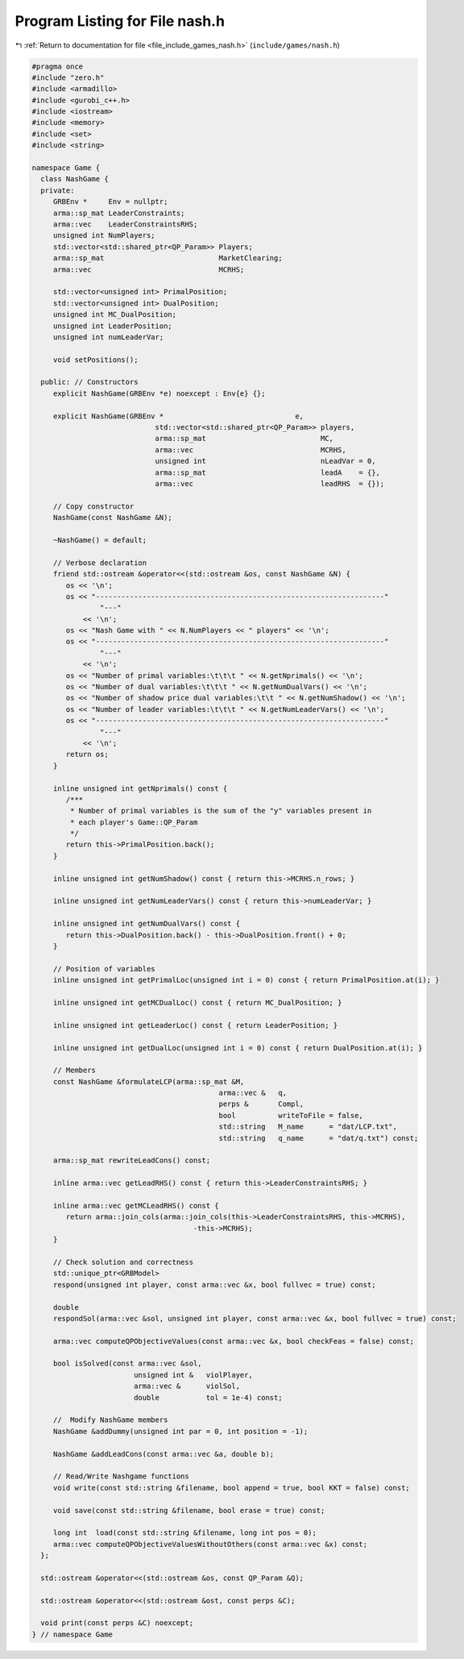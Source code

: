 
.. _program_listing_file_include_games_nash.h:

Program Listing for File nash.h
===============================

|exhale_lsh| :ref:`Return to documentation for file <file_include_games_nash.h>` (``include/games/nash.h``)

.. |exhale_lsh| unicode:: U+021B0 .. UPWARDS ARROW WITH TIP LEFTWARDS

.. code-block:: cpp

   #pragma once
   #include "zero.h"
   #include <armadillo>
   #include <gurobi_c++.h>
   #include <iostream>
   #include <memory>
   #include <set>
   #include <string>
   
   namespace Game {
     class NashGame {
     private:
        GRBEnv *     Env = nullptr;
        arma::sp_mat LeaderConstraints;                        
        arma::vec    LeaderConstraintsRHS;                     
        unsigned int NumPlayers;                               
        std::vector<std::shared_ptr<QP_Param>> Players;        
        arma::sp_mat                           MarketClearing; 
        arma::vec                              MCRHS; 
   
        std::vector<unsigned int> PrimalPosition;
        std::vector<unsigned int> DualPosition;
        unsigned int MC_DualPosition;
        unsigned int LeaderPosition;
        unsigned int numLeaderVar;
   
        void setPositions();
   
     public: // Constructors
        explicit NashGame(GRBEnv *e) noexcept : Env{e} {};
   
        explicit NashGame(GRBEnv *                               e,
                                std::vector<std::shared_ptr<QP_Param>> players,
                                arma::sp_mat                           MC,
                                arma::vec                              MCRHS,
                                unsigned int                           nLeadVar = 0,
                                arma::sp_mat                           leadA    = {},
                                arma::vec                              leadRHS  = {});
   
        // Copy constructor
        NashGame(const NashGame &N);
   
        ~NashGame() = default;
   
        // Verbose declaration
        friend std::ostream &operator<<(std::ostream &os, const NashGame &N) {
           os << '\n';
           os << "--------------------------------------------------------------------"
                   "---"
               << '\n';
           os << "Nash Game with " << N.NumPlayers << " players" << '\n';
           os << "--------------------------------------------------------------------"
                   "---"
               << '\n';
           os << "Number of primal variables:\t\t\t " << N.getNprimals() << '\n';
           os << "Number of dual variables:\t\t\t " << N.getNumDualVars() << '\n';
           os << "Number of shadow price dual variables:\t\t " << N.getNumShadow() << '\n';
           os << "Number of leader variables:\t\t\t " << N.getNumLeaderVars() << '\n';
           os << "--------------------------------------------------------------------"
                   "---"
               << '\n';
           return os;
        }
   
        inline unsigned int getNprimals() const {
           /***
            * Number of primal variables is the sum of the "y" variables present in
            * each player's Game::QP_Param
            */
           return this->PrimalPosition.back();
        }
   
        inline unsigned int getNumShadow() const { return this->MCRHS.n_rows; }
   
        inline unsigned int getNumLeaderVars() const { return this->numLeaderVar; }
   
        inline unsigned int getNumDualVars() const {
           return this->DualPosition.back() - this->DualPosition.front() + 0;
        }
   
        // Position of variables
        inline unsigned int getPrimalLoc(unsigned int i = 0) const { return PrimalPosition.at(i); }
   
        inline unsigned int getMCDualLoc() const { return MC_DualPosition; }
   
        inline unsigned int getLeaderLoc() const { return LeaderPosition; }
   
        inline unsigned int getDualLoc(unsigned int i = 0) const { return DualPosition.at(i); }
   
        // Members
        const NashGame &formulateLCP(arma::sp_mat &M,
                                               arma::vec &   q,
                                               perps &       Compl,
                                               bool          writeToFile = false,
                                               std::string   M_name      = "dat/LCP.txt",
                                               std::string   q_name      = "dat/q.txt") const;
   
        arma::sp_mat rewriteLeadCons() const;
   
        inline arma::vec getLeadRHS() const { return this->LeaderConstraintsRHS; }
   
        inline arma::vec getMCLeadRHS() const {
           return arma::join_cols(arma::join_cols(this->LeaderConstraintsRHS, this->MCRHS),
                                         -this->MCRHS);
        }
   
        // Check solution and correctness
        std::unique_ptr<GRBModel>
        respond(unsigned int player, const arma::vec &x, bool fullvec = true) const;
   
        double
        respondSol(arma::vec &sol, unsigned int player, const arma::vec &x, bool fullvec = true) const;
   
        arma::vec computeQPObjectiveValues(const arma::vec &x, bool checkFeas = false) const;
   
        bool isSolved(const arma::vec &sol,
                           unsigned int &   violPlayer,
                           arma::vec &      violSol,
                           double           tol = 1e-4) const;
   
        //  Modify NashGame members
        NashGame &addDummy(unsigned int par = 0, int position = -1);
   
        NashGame &addLeadCons(const arma::vec &a, double b);
   
        // Read/Write Nashgame functions
        void write(const std::string &filename, bool append = true, bool KKT = false) const;
   
        void save(const std::string &filename, bool erase = true) const;
   
        long int  load(const std::string &filename, long int pos = 0);
        arma::vec computeQPObjectiveValuesWithoutOthers(const arma::vec &x) const;
     };
   
     std::ostream &operator<<(std::ostream &os, const QP_Param &Q);
   
     std::ostream &operator<<(std::ostream &ost, const perps &C);
   
     void print(const perps &C) noexcept;
   } // namespace Game
